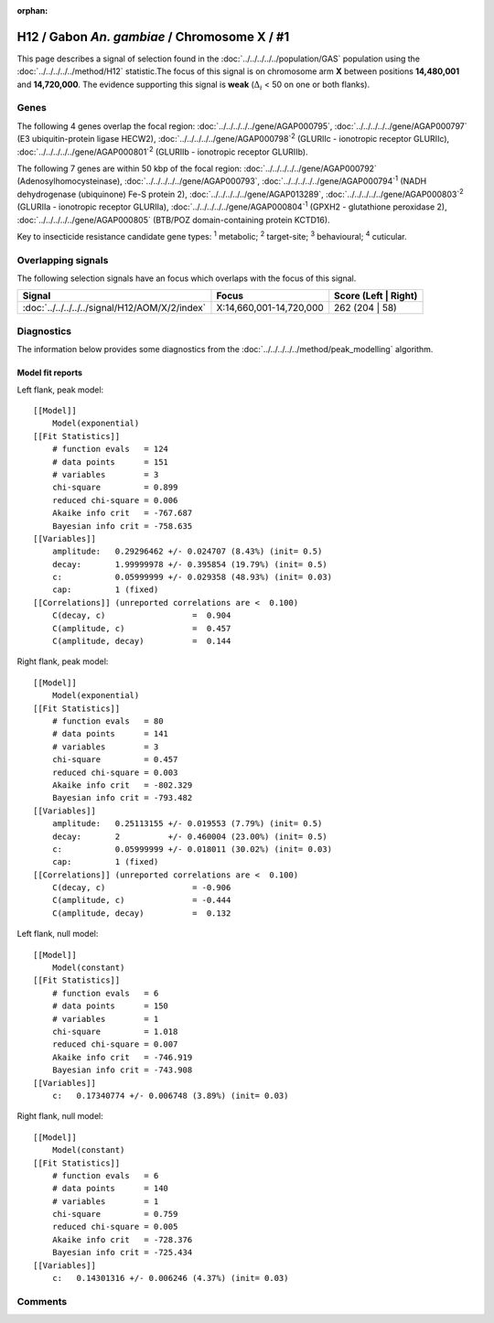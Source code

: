 :orphan:




H12 / Gabon *An. gambiae* / Chromosome X / #1
=============================================

This page describes a signal of selection found in the
:doc:`../../../../../population/GAS` population using the
:doc:`../../../../../method/H12` statistic.The focus of this signal is on chromosome arm
**X** between positions **14,480,001** and
**14,720,000**.
The evidence supporting this signal is
**weak** (:math:`\Delta_{i}` < 50 on one or both flanks).

.. raw:: html
    :file: peak_location.html

.. raw:: html

    <div class='bokeh-figure figure'><p class='caption'>
    <strong>Signal location</strong>. Blue markers
    show the values of the selection statistic.
    The dashed black line shows the fitted peak model. The shaded red area
    shows the focus of the selection signal. The shaded blue area shows
    the genomic region in linkage with the selection event. Use the
    mouse wheel or the controls at the top right of the plot to zoom in, and hover
    over genes to see gene names and descriptions.
    </p></div>

Genes
-----




The following 4 genes overlap the focal region: :doc:`../../../../../gene/AGAP000795`,  :doc:`../../../../../gene/AGAP000797` (E3 ubiquitin-protein ligase HECW2),  :doc:`../../../../../gene/AGAP000798`:sup:`2` (GLURIIc - ionotropic receptor GLURIIc),  :doc:`../../../../../gene/AGAP000801`:sup:`2` (GLURIIb - ionotropic receptor GLURIIb).




The following 7 genes are within 50 kbp of the focal
region: :doc:`../../../../../gene/AGAP000792` (Adenosylhomocysteinase),  :doc:`../../../../../gene/AGAP000793`,  :doc:`../../../../../gene/AGAP000794`:sup:`1` (NADH dehydrogenase (ubiquinone) Fe-S protein 2),  :doc:`../../../../../gene/AGAP013289`,  :doc:`../../../../../gene/AGAP000803`:sup:`2` (GLURIIa - ionotropic receptor GLURIIa),  :doc:`../../../../../gene/AGAP000804`:sup:`1` (GPXH2 - glutathione peroxidase 2),  :doc:`../../../../../gene/AGAP000805` (BTB/POZ domain-containing protein KCTD16).


Key to insecticide resistance candidate gene types: :sup:`1` metabolic;
:sup:`2` target-site; :sup:`3` behavioural; :sup:`4` cuticular.

Overlapping signals
-------------------

The following selection signals have an focus which overlaps with the
focus of this signal.

.. cssclass:: table-hover
.. csv-table::
    :widths: auto
    :header: Signal,Focus,Score (Left | Right)

    :doc:`../../../../../signal/H12/AOM/X/2/index`, "X:14,660,001-14,720,000", 262 (204 | 58)
    



Diagnostics
-----------

The information below provides some diagnostics from the
:doc:`../../../../../method/peak_modelling` algorithm.

.. raw:: html

    <div class="figure">
    <img src="../../../../../_static/data/signal/H12/GAS/X/1/peak_context.png"/>
    <p class="caption"><strong>Selection signal in context</strong>. @@TODO</p>
    </div>

.. raw:: html

    <div class="figure">
    <img src="../../../../../_static/data/signal/H12/GAS/X/1/peak_targetting.png"/>
    <p class="caption"><strong>Peak targetting</strong>. @@TODO</p>
    </div>

.. raw:: html

    <div class="figure">
    <img src="../../../../../_static/data/signal/H12/GAS/X/1/peak_fit.png"/>
    <p class="caption"><strong>Peak fitting diagnostics</strong>. @@TODO</p>
    </div>

Model fit reports
~~~~~~~~~~~~~~~~~

Left flank, peak model::

    [[Model]]
        Model(exponential)
    [[Fit Statistics]]
        # function evals   = 124
        # data points      = 151
        # variables        = 3
        chi-square         = 0.899
        reduced chi-square = 0.006
        Akaike info crit   = -767.687
        Bayesian info crit = -758.635
    [[Variables]]
        amplitude:   0.29296462 +/- 0.024707 (8.43%) (init= 0.5)
        decay:       1.99999978 +/- 0.395854 (19.79%) (init= 0.5)
        c:           0.05999999 +/- 0.029358 (48.93%) (init= 0.03)
        cap:         1 (fixed)
    [[Correlations]] (unreported correlations are <  0.100)
        C(decay, c)                  =  0.904 
        C(amplitude, c)              =  0.457 
        C(amplitude, decay)          =  0.144 


Right flank, peak model::

    [[Model]]
        Model(exponential)
    [[Fit Statistics]]
        # function evals   = 80
        # data points      = 141
        # variables        = 3
        chi-square         = 0.457
        reduced chi-square = 0.003
        Akaike info crit   = -802.329
        Bayesian info crit = -793.482
    [[Variables]]
        amplitude:   0.25113155 +/- 0.019553 (7.79%) (init= 0.5)
        decay:       2          +/- 0.460004 (23.00%) (init= 0.5)
        c:           0.05999999 +/- 0.018011 (30.02%) (init= 0.03)
        cap:         1 (fixed)
    [[Correlations]] (unreported correlations are <  0.100)
        C(decay, c)                  = -0.906 
        C(amplitude, c)              = -0.444 
        C(amplitude, decay)          =  0.132 


Left flank, null model::

    [[Model]]
        Model(constant)
    [[Fit Statistics]]
        # function evals   = 6
        # data points      = 150
        # variables        = 1
        chi-square         = 1.018
        reduced chi-square = 0.007
        Akaike info crit   = -746.919
        Bayesian info crit = -743.908
    [[Variables]]
        c:   0.17340774 +/- 0.006748 (3.89%) (init= 0.03)


Right flank, null model::

    [[Model]]
        Model(constant)
    [[Fit Statistics]]
        # function evals   = 6
        # data points      = 140
        # variables        = 1
        chi-square         = 0.759
        reduced chi-square = 0.005
        Akaike info crit   = -728.376
        Bayesian info crit = -725.434
    [[Variables]]
        c:   0.14301316 +/- 0.006246 (4.37%) (init= 0.03)


Comments
--------


.. raw:: html

    <div id="disqus_thread"></div>
    <script>
    
    (function() { // DON'T EDIT BELOW THIS LINE
    var d = document, s = d.createElement('script');
    s.src = 'https://agam-selection-atlas.disqus.com/embed.js';
    s.setAttribute('data-timestamp', +new Date());
    (d.head || d.body).appendChild(s);
    })();
    </script>
    <noscript>Please enable JavaScript to view the <a href="https://disqus.com/?ref_noscript">comments.</a></noscript>


